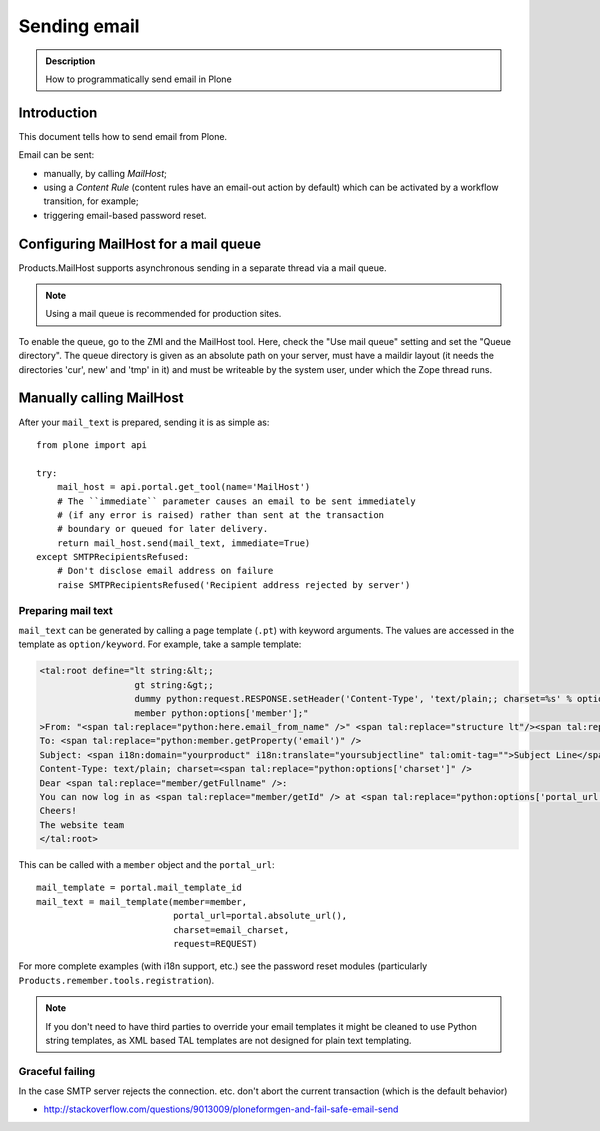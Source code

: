 =============
Sending email
=============

.. admonition:: Description

        How to programmatically send email in Plone


Introduction
============

This document tells how to send email from Plone.

Email can be sent:

* manually, by calling *MailHost*;
* using a *Content Rule* (content rules have an email-out action by default)
  which can be activated by a workflow transition, for example;
* triggering email-based password reset.


Configuring MailHost for a mail queue
=====================================

Products.MailHost supports asynchronous sending in a separate thread via a mail
queue.

.. note::
  Using a mail queue is recommended for production sites.

To enable the queue, go to the ZMI and the MailHost tool. Here, check the "Use
mail queue" setting and set the "Queue directory". The queue directory is given
as an absolute path on your server, must have a maildir layout (it needs the
directories 'cur', new' and 'tmp' in it) and must be writeable by the system
user, under which the Zope thread runs.


Manually calling MailHost
=========================

After your ``mail_text`` is prepared, sending it is as simple as::

    from plone import api

    try:
        mail_host = api.portal.get_tool(name='MailHost')
        # The ``immediate`` parameter causes an email to be sent immediately
        # (if any error is raised) rather than sent at the transaction
        # boundary or queued for later delivery.
        return mail_host.send(mail_text, immediate=True)
    except SMTPRecipientsRefused:
        # Don't disclose email address on failure
        raise SMTPRecipientsRefused('Recipient address rejected by server')


Preparing mail text
-------------------

``mail_text`` can be generated by calling a page template (``.pt``) with
keyword arguments. The values are accessed in the template as
``option/keyword``. For example, take a sample template:

.. code-block:: html

    <tal:root define="lt string:&lt;;
                      gt string:&gt;;
                      dummy python:request.RESPONSE.setHeader('Content-Type', 'text/plain;; charset=%s' % options['charset']);
                      member python:options['member'];"
    >From: "<span tal:replace="python:here.email_from_name" />" <span tal:replace="structure lt"/><span tal:replace="python:here.email_from_address" /><span tal:replace="structure gt"/>
    To: <span tal:replace="python:member.getProperty('email')" />
    Subject: <span i18n:domain="yourproduct" i18n:translate="yoursubjectline" tal:omit-tag="">Subject Line</span>
    Content-Type: text/plain; charset=<span tal:replace="python:options['charset']" />
    Dear <span tal:replace="member/getFullname" />:
    You can now log in as <span tal:replace="member/getId" /> at <span tal:replace="python:options['portal_url']" />
    Cheers!
    The website team
    </tal:root>

This can be called with a ``member`` object and the ``portal_url``::

    mail_template = portal.mail_template_id
    mail_text = mail_template(member=member,
                              portal_url=portal.absolute_url(),
                              charset=email_charset,
                              request=REQUEST)

For more complete examples (with i18n support, etc.) see the password reset
modules (particularly ``Products.remember.tools.registration``).

.. note ::

    If you don't need to have third parties to override your email templates
    it might be cleaned to use Python string templates, as XML based TAL
    templates are not designed for plain text templating.

Graceful failing
----------------

In the case SMTP server rejects the connection. etc. don't abort the current transaction (which is
the default behavior)

* http://stackoverflow.com/questions/9013009/ploneformgen-and-fail-safe-email-send
